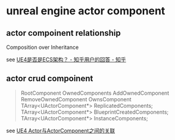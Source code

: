 * unreal engine actor component

** actor compoinent relationship

Composition over Inheritance

see [[https://www.zhihu.com/question/448847061/answer/1777957142][UE4是否是ECS架构？ - 知乎用户的回答 - 知乎]]

** actor crud compoinent

#+begin_quote
RootComponent
OwnedComponents
AddOwnedComponent
RemoveOwnedComponent
OwnsComponent
TArray<UActorComponent*> ReplicatedComponents;
TArray<UActorComponent*> BlueprintCreatedComponents;
TArray<UActorComponent*> InstanceComponents;
#+end_quote

see [[https://zhuanlan.zhihu.com/p/74908124][UE4 Actor与ActorComponent之间的关联]]

